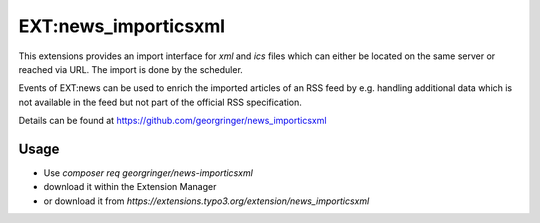 .. _newsImporticsxml:

=====================
EXT:news_importicsxml
=====================

This extensions provides an import interface for `xml` and `ics` files which can either be located on the same server or reached via URL.
The import is done by the scheduler.

Events of EXT:news can be used to enrich the imported articles of an RSS feed by e.g. handling additional data which is not available in the feed but not part of the official RSS specification.

Details can be found at https://github.com/georgringer/news_importicsxml

Usage
-----

- Use `composer req georgringer/news-importicsxml`
- download it within the Extension Manager
- or download it from `https://extensions.typo3.org/extension/news_importicsxml`

